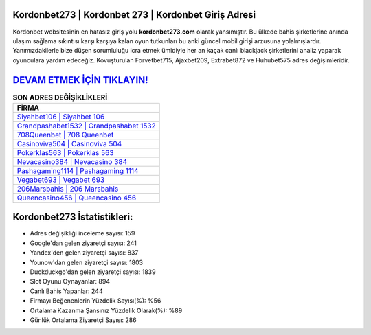 ﻿Kordonbet273 | Kordonbet 273 | Kordonbet Giriş Adresi
===================================

.. image:: images/kordonbet-giris.jpg
   :width: 600
   
Kordonbet websitesinin en hatasız giriş yolu **kordonbet273.com** olarak yansımıştır. Bu ülkede bahis şirketlerine anında ulaşım sağlama sıkıntısı karşı karşıya kalan oyun tutkunları bu anki güncel mobil girişi arzusuna yolalmışlardır. Yanımızdakilerle bize düşen sorumluluğu icra etmek ümidiyle her an kaçak canlı blackjack şirketlerini analiz yaparak oyunculara yardım edeceğiz. Kovuşturulan Forvetbet715, Ajaxbet209, Extrabet872 ve Huhubet575 adres değişimleridir.

`DEVAM ETMEK İÇİN TIKLAYIN! <https://uclck.me/gonow>`_
==============

.. list-table:: **SON ADRES DEĞİŞİKLİKLERİ**
   :widths: 100
   :header-rows: 1

   * - FİRMA
   * - `Siyahbet106 | Siyahbet 106 <siyahbet106-siyahbet-106-siyahbet-giris-adresi.html>`_
   * - `Grandpashabet1532 | Grandpashabet 1532 <grandpashabet1532-grandpashabet-1532-grandpashabet-giris-adresi.html>`_
   * - `708Queenbet | 708 Queenbet <708queenbet-708-queenbet-queenbet-giris-adresi.html>`_	 
   * - `Casinoviva504 | Casinoviva 504 <casinoviva504-casinoviva-504-casinoviva-giris-adresi.html>`_	 
   * - `Pokerklas563 | Pokerklas 563 <pokerklas563-pokerklas-563-pokerklas-giris-adresi.html>`_ 
   * - `Nevacasino384 | Nevacasino 384 <nevacasino384-nevacasino-384-nevacasino-giris-adresi.html>`_
   * - `Pashagaming1114 | Pashagaming 1114 <pashagaming1114-pashagaming-1114-pashagaming-giris-adresi.html>`_	 
   * - `Vegabet693 | Vegabet 693 <vegabet693-vegabet-693-vegabet-giris-adresi.html>`_
   * - `206Marsbahis | 206 Marsbahis <206marsbahis-206-marsbahis-marsbahis-giris-adresi.html>`_
   * - `Queencasino456 | Queencasino 456 <queencasino456-queencasino-456-queencasino-giris-adresi.html>`_
	 
Kordonbet273 İstatistikleri:
===================================	 
* Adres değişikliği inceleme sayısı: 159
* Google'dan gelen ziyaretçi sayısı: 241
* Yandex'den gelen ziyaretçi sayısı: 837
* Younow'dan gelen ziyaretçi sayısı: 1803
* Duckduckgo'dan gelen ziyaretçi sayısı: 1839
* Slot Oyunu Oynayanlar: 894
* Canlı Bahis Yapanlar: 244
* Firmayı Beğenenlerin Yüzdelik Sayısı(%): %56
* Ortalama Kazanma Şansınız Yüzdelik Olarak(%): %89
* Günlük Ortalama Ziyaretçi Sayısı: 286
